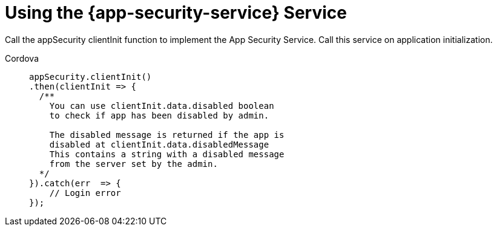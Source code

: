 = Using the {app-security-service} Service

Call the appSecurity clientInit function to implement the App Security Service. Call this service on application initialization.
 
[tabs]
====
Cordova::
+
--
// end::excludeDownstream[]
[source,javascript]
----
appSecurity.clientInit()
.then(clientInit => {
  /**  
    You can use clientInit.data.disabled boolean 
    to check if app has been disabled by admin.

    The disabled message is returned if the app is 
    disabled at clientInit.data.disabledMessage  
    This contains a string with a disabled message 
    from the server set by the admin.
  */
}).catch(err  => {
    // Login error
});
----
// tag::excludeDownstream[]
--
====